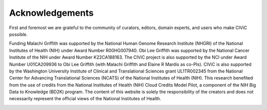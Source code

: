 Acknowledgements
================
First and foremost we are grateful to the community of curators, editors, domain experts, and users who make CIViC possible.

Funding
Malachi Griffith was supported by the National Human Genome Research Institute (NHGRI) of the National Institutes of Health (NIH) under Award Number R00HG007940. Obi Lee Griffith was supported by the National Cancer Institute of the NIH under Award Number K22CA188163. The CIViC project is also supported by the NCI under Award Number U01CA209936 to Obi Lee Griffith (with Malachi Griffith and Elaine R Mardis as co-PIs). CIViC is also supported by the Washington University Institute of Clinical and Translational Sciences grant UL1TR002345 from the National Center for Advancing Translational Sciences (NCATS) of the National Institutes of Health (NIH). This research benefited from the use of credits from the National Institutes of Health (NIH) Cloud Credits Model Pilot, a component of the NIH Big Data to Knowledge (BD2K) program. The content of this website is solely the responsibility of the creators and does not necessarily represent the official views of the National Institutes of Health.


.. image:: ../images/funding/nih-nci-logo.png
   :class: logo-img

.. image:: ../images/funding/icts-logo.png
   :class: logo-img

.. image:: ../images/funding/ga4gh-logo.png
   :class: logo-img

.. image:: ../images/funding/nih-nhgri-logo.png
   :class: logo-img

.. image:: ../images/funding/wustl-logo.png
   :class: logo-img
